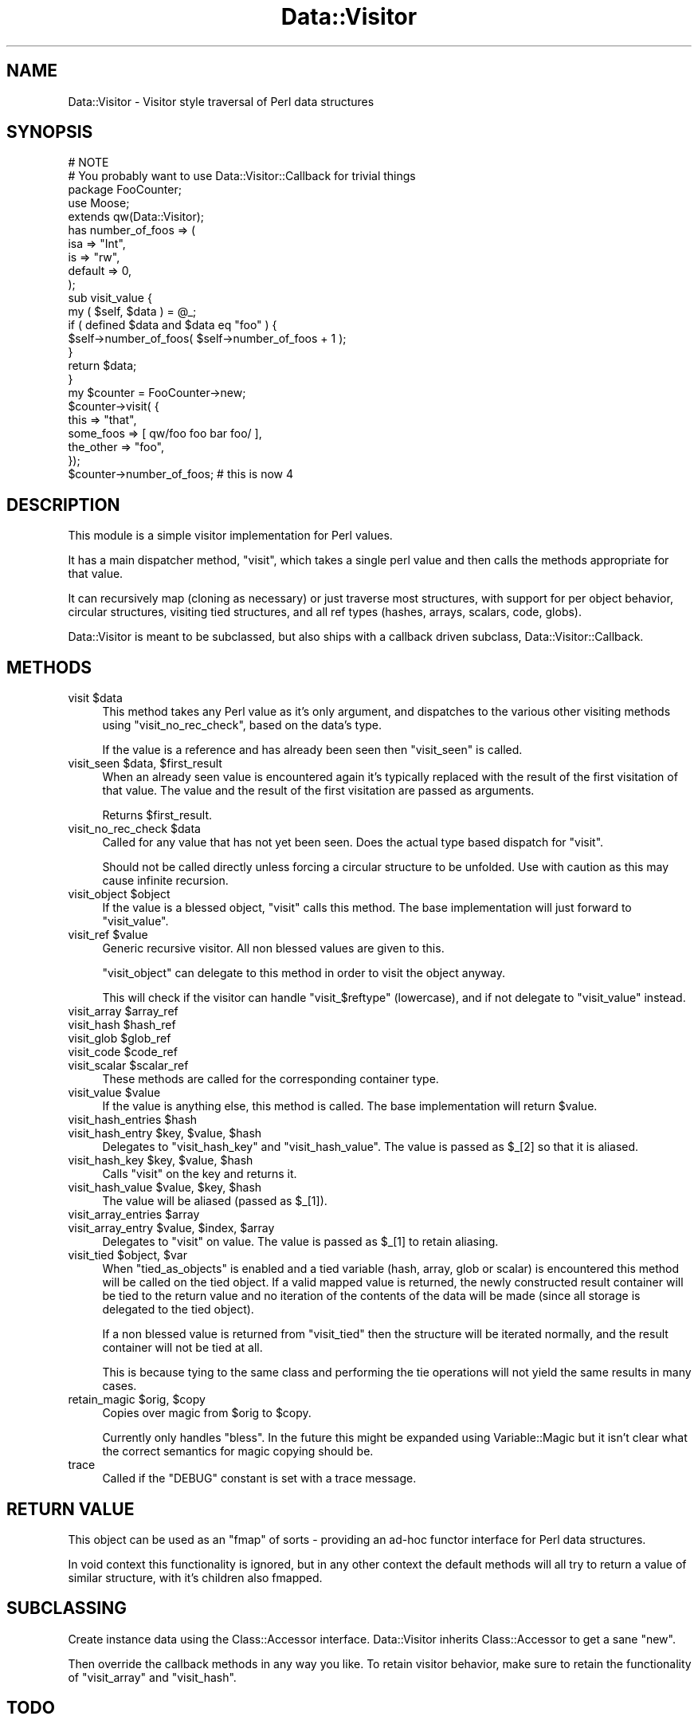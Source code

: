 .\" Automatically generated by Pod::Man 2.23 (Pod::Simple 3.14)
.\"
.\" Standard preamble:
.\" ========================================================================
.de Sp \" Vertical space (when we can't use .PP)
.if t .sp .5v
.if n .sp
..
.de Vb \" Begin verbatim text
.ft CW
.nf
.ne \\$1
..
.de Ve \" End verbatim text
.ft R
.fi
..
.\" Set up some character translations and predefined strings.  \*(-- will
.\" give an unbreakable dash, \*(PI will give pi, \*(L" will give a left
.\" double quote, and \*(R" will give a right double quote.  \*(C+ will
.\" give a nicer C++.  Capital omega is used to do unbreakable dashes and
.\" therefore won't be available.  \*(C` and \*(C' expand to `' in nroff,
.\" nothing in troff, for use with C<>.
.tr \(*W-
.ds C+ C\v'-.1v'\h'-1p'\s-2+\h'-1p'+\s0\v'.1v'\h'-1p'
.ie n \{\
.    ds -- \(*W-
.    ds PI pi
.    if (\n(.H=4u)&(1m=24u) .ds -- \(*W\h'-12u'\(*W\h'-12u'-\" diablo 10 pitch
.    if (\n(.H=4u)&(1m=20u) .ds -- \(*W\h'-12u'\(*W\h'-8u'-\"  diablo 12 pitch
.    ds L" ""
.    ds R" ""
.    ds C` ""
.    ds C' ""
'br\}
.el\{\
.    ds -- \|\(em\|
.    ds PI \(*p
.    ds L" ``
.    ds R" ''
'br\}
.\"
.\" Escape single quotes in literal strings from groff's Unicode transform.
.ie \n(.g .ds Aq \(aq
.el       .ds Aq '
.\"
.\" If the F register is turned on, we'll generate index entries on stderr for
.\" titles (.TH), headers (.SH), subsections (.SS), items (.Ip), and index
.\" entries marked with X<> in POD.  Of course, you'll have to process the
.\" output yourself in some meaningful fashion.
.ie \nF \{\
.    de IX
.    tm Index:\\$1\t\\n%\t"\\$2"
..
.    nr % 0
.    rr F
.\}
.el \{\
.    de IX
..
.\}
.\"
.\" Accent mark definitions (@(#)ms.acc 1.5 88/02/08 SMI; from UCB 4.2).
.\" Fear.  Run.  Save yourself.  No user-serviceable parts.
.    \" fudge factors for nroff and troff
.if n \{\
.    ds #H 0
.    ds #V .8m
.    ds #F .3m
.    ds #[ \f1
.    ds #] \fP
.\}
.if t \{\
.    ds #H ((1u-(\\\\n(.fu%2u))*.13m)
.    ds #V .6m
.    ds #F 0
.    ds #[ \&
.    ds #] \&
.\}
.    \" simple accents for nroff and troff
.if n \{\
.    ds ' \&
.    ds ` \&
.    ds ^ \&
.    ds , \&
.    ds ~ ~
.    ds /
.\}
.if t \{\
.    ds ' \\k:\h'-(\\n(.wu*8/10-\*(#H)'\'\h"|\\n:u"
.    ds ` \\k:\h'-(\\n(.wu*8/10-\*(#H)'\`\h'|\\n:u'
.    ds ^ \\k:\h'-(\\n(.wu*10/11-\*(#H)'^\h'|\\n:u'
.    ds , \\k:\h'-(\\n(.wu*8/10)',\h'|\\n:u'
.    ds ~ \\k:\h'-(\\n(.wu-\*(#H-.1m)'~\h'|\\n:u'
.    ds / \\k:\h'-(\\n(.wu*8/10-\*(#H)'\z\(sl\h'|\\n:u'
.\}
.    \" troff and (daisy-wheel) nroff accents
.ds : \\k:\h'-(\\n(.wu*8/10-\*(#H+.1m+\*(#F)'\v'-\*(#V'\z.\h'.2m+\*(#F'.\h'|\\n:u'\v'\*(#V'
.ds 8 \h'\*(#H'\(*b\h'-\*(#H'
.ds o \\k:\h'-(\\n(.wu+\w'\(de'u-\*(#H)/2u'\v'-.3n'\*(#[\z\(de\v'.3n'\h'|\\n:u'\*(#]
.ds d- \h'\*(#H'\(pd\h'-\w'~'u'\v'-.25m'\f2\(hy\fP\v'.25m'\h'-\*(#H'
.ds D- D\\k:\h'-\w'D'u'\v'-.11m'\z\(hy\v'.11m'\h'|\\n:u'
.ds th \*(#[\v'.3m'\s+1I\s-1\v'-.3m'\h'-(\w'I'u*2/3)'\s-1o\s+1\*(#]
.ds Th \*(#[\s+2I\s-2\h'-\w'I'u*3/5'\v'-.3m'o\v'.3m'\*(#]
.ds ae a\h'-(\w'a'u*4/10)'e
.ds Ae A\h'-(\w'A'u*4/10)'E
.    \" corrections for vroff
.if v .ds ~ \\k:\h'-(\\n(.wu*9/10-\*(#H)'\s-2\u~\d\s+2\h'|\\n:u'
.if v .ds ^ \\k:\h'-(\\n(.wu*10/11-\*(#H)'\v'-.4m'^\v'.4m'\h'|\\n:u'
.    \" for low resolution devices (crt and lpr)
.if \n(.H>23 .if \n(.V>19 \
\{\
.    ds : e
.    ds 8 ss
.    ds o a
.    ds d- d\h'-1'\(ga
.    ds D- D\h'-1'\(hy
.    ds th \o'bp'
.    ds Th \o'LP'
.    ds ae ae
.    ds Ae AE
.\}
.rm #[ #] #H #V #F C
.\" ========================================================================
.\"
.IX Title "Data::Visitor 3"
.TH Data::Visitor 3 "2010-02-03" "perl v5.12.4" "User Contributed Perl Documentation"
.\" For nroff, turn off justification.  Always turn off hyphenation; it makes
.\" way too many mistakes in technical documents.
.if n .ad l
.nh
.SH "NAME"
Data::Visitor \- Visitor style traversal of Perl data structures
.SH "SYNOPSIS"
.IX Header "SYNOPSIS"
.Vb 2
\&        # NOTE
\&        # You probably want to use Data::Visitor::Callback for trivial things
\&
\&        package FooCounter;
\&        use Moose;
\&
\&        extends qw(Data::Visitor);
\&
\&        has number_of_foos => (
\&                isa => "Int",
\&                is  => "rw",
\&                default => 0,
\&        );
\&
\&        sub visit_value {
\&                my ( $self, $data ) = @_;
\&
\&                if ( defined $data and $data eq "foo" ) {
\&                        $self\->number_of_foos( $self\->number_of_foos + 1 );
\&                }
\&
\&                return $data;
\&        }
\&
\&        my $counter = FooCounter\->new;
\&
\&        $counter\->visit( {
\&                this => "that",
\&                some_foos => [ qw/foo foo bar foo/ ],
\&                the_other => "foo",
\&        });
\&
\&        $counter\->number_of_foos; # this is now 4
.Ve
.SH "DESCRIPTION"
.IX Header "DESCRIPTION"
This module is a simple visitor implementation for Perl values.
.PP
It has a main dispatcher method, \f(CW\*(C`visit\*(C'\fR, which takes a single perl value and
then calls the methods appropriate for that value.
.PP
It can recursively map (cloning as necessary) or just traverse most structures,
with support for per object behavior, circular structures, visiting tied
structures, and all ref types (hashes, arrays, scalars, code, globs).
.PP
Data::Visitor is meant to be subclassed, but also ships with a callback
driven subclass, Data::Visitor::Callback.
.SH "METHODS"
.IX Header "METHODS"
.ie n .IP "visit $data" 4
.el .IP "visit \f(CW$data\fR" 4
.IX Item "visit $data"
This method takes any Perl value as it's only argument, and dispatches to the
various other visiting methods using \f(CW\*(C`visit_no_rec_check\*(C'\fR, based on the data's
type.
.Sp
If the value is a reference and has already been seen then \f(CW\*(C`visit_seen\*(C'\fR is
called.
.ie n .IP "visit_seen $data, $first_result" 4
.el .IP "visit_seen \f(CW$data\fR, \f(CW$first_result\fR" 4
.IX Item "visit_seen $data, $first_result"
When an already seen value is encountered again it's typically replaced with
the result of the first visitation of that value. The value and the result of
the first visitation are passed as arguments.
.Sp
Returns \f(CW$first_result\fR.
.ie n .IP "visit_no_rec_check $data" 4
.el .IP "visit_no_rec_check \f(CW$data\fR" 4
.IX Item "visit_no_rec_check $data"
Called for any value that has not yet been seen. Does the actual type based
dispatch for \f(CW\*(C`visit\*(C'\fR.
.Sp
Should not be called directly unless forcing a circular structure to be
unfolded. Use with caution as this may cause infinite recursion.
.ie n .IP "visit_object $object" 4
.el .IP "visit_object \f(CW$object\fR" 4
.IX Item "visit_object $object"
If the value is a blessed object, \f(CW\*(C`visit\*(C'\fR calls this method. The base
implementation will just forward to \f(CW\*(C`visit_value\*(C'\fR.
.ie n .IP "visit_ref $value" 4
.el .IP "visit_ref \f(CW$value\fR" 4
.IX Item "visit_ref $value"
Generic recursive visitor. All non blessed values are given to this.
.Sp
\&\f(CW\*(C`visit_object\*(C'\fR can delegate to this method in order to visit the object
anyway.
.Sp
This will check if the visitor can handle \f(CW\*(C`visit_$reftype\*(C'\fR (lowercase), and if
not delegate to \f(CW\*(C`visit_value\*(C'\fR instead.
.ie n .IP "visit_array $array_ref" 4
.el .IP "visit_array \f(CW$array_ref\fR" 4
.IX Item "visit_array $array_ref"
.PD 0
.ie n .IP "visit_hash $hash_ref" 4
.el .IP "visit_hash \f(CW$hash_ref\fR" 4
.IX Item "visit_hash $hash_ref"
.ie n .IP "visit_glob $glob_ref" 4
.el .IP "visit_glob \f(CW$glob_ref\fR" 4
.IX Item "visit_glob $glob_ref"
.ie n .IP "visit_code $code_ref" 4
.el .IP "visit_code \f(CW$code_ref\fR" 4
.IX Item "visit_code $code_ref"
.ie n .IP "visit_scalar $scalar_ref" 4
.el .IP "visit_scalar \f(CW$scalar_ref\fR" 4
.IX Item "visit_scalar $scalar_ref"
.PD
These methods are called for the corresponding container type.
.ie n .IP "visit_value $value" 4
.el .IP "visit_value \f(CW$value\fR" 4
.IX Item "visit_value $value"
If the value is anything else, this method is called. The base implementation
will return \f(CW$value\fR.
.ie n .IP "visit_hash_entries $hash" 4
.el .IP "visit_hash_entries \f(CW$hash\fR" 4
.IX Item "visit_hash_entries $hash"
.PD 0
.ie n .IP "visit_hash_entry $key, $value, $hash" 4
.el .IP "visit_hash_entry \f(CW$key\fR, \f(CW$value\fR, \f(CW$hash\fR" 4
.IX Item "visit_hash_entry $key, $value, $hash"
.PD
Delegates to \f(CW\*(C`visit_hash_key\*(C'\fR and \f(CW\*(C`visit_hash_value\*(C'\fR. The value is passed as
\&\f(CW$_[2]\fR so that it is aliased.
.ie n .IP "visit_hash_key $key, $value, $hash" 4
.el .IP "visit_hash_key \f(CW$key\fR, \f(CW$value\fR, \f(CW$hash\fR" 4
.IX Item "visit_hash_key $key, $value, $hash"
Calls \f(CW\*(C`visit\*(C'\fR on the key and returns it.
.ie n .IP "visit_hash_value $value, $key, $hash" 4
.el .IP "visit_hash_value \f(CW$value\fR, \f(CW$key\fR, \f(CW$hash\fR" 4
.IX Item "visit_hash_value $value, $key, $hash"
The value will be aliased (passed as \f(CW$_[1]\fR).
.ie n .IP "visit_array_entries $array" 4
.el .IP "visit_array_entries \f(CW$array\fR" 4
.IX Item "visit_array_entries $array"
.PD 0
.ie n .IP "visit_array_entry $value, $index, $array" 4
.el .IP "visit_array_entry \f(CW$value\fR, \f(CW$index\fR, \f(CW$array\fR" 4
.IX Item "visit_array_entry $value, $index, $array"
.PD
Delegates to \f(CW\*(C`visit\*(C'\fR on value. The value is passed as \f(CW$_[1]\fR to retain
aliasing.
.ie n .IP "visit_tied $object, $var" 4
.el .IP "visit_tied \f(CW$object\fR, \f(CW$var\fR" 4
.IX Item "visit_tied $object, $var"
When \f(CW\*(C`tied_as_objects\*(C'\fR is enabled and a tied variable (hash, array, glob or
scalar) is encountered this method will be called on the tied object. If a
valid mapped value is returned, the newly constructed result container will be
tied to the return value and no iteration of the contents of the data will be
made (since all storage is delegated to the tied object).
.Sp
If a non blessed value is returned from \f(CW\*(C`visit_tied\*(C'\fR then the structure will
be iterated normally, and the result container will not be tied at all.
.Sp
This is because tying to the same class and performing the tie operations will
not yield the same results in many cases.
.ie n .IP "retain_magic $orig, $copy" 4
.el .IP "retain_magic \f(CW$orig\fR, \f(CW$copy\fR" 4
.IX Item "retain_magic $orig, $copy"
Copies over magic from \f(CW$orig\fR to \f(CW$copy\fR.
.Sp
Currently only handles \f(CW\*(C`bless\*(C'\fR. In the future this might be expanded using
Variable::Magic but it isn't clear what the correct semantics for magic
copying should be.
.IP "trace" 4
.IX Item "trace"
Called if the \f(CW\*(C`DEBUG\*(C'\fR constant is set with a trace message.
.SH "RETURN VALUE"
.IX Header "RETURN VALUE"
This object can be used as an \f(CW\*(C`fmap\*(C'\fR of sorts \- providing an ad-hoc functor
interface for Perl data structures.
.PP
In void context this functionality is ignored, but in any other context the
default methods will all try to return a value of similar structure, with it's
children also fmapped.
.SH "SUBCLASSING"
.IX Header "SUBCLASSING"
Create instance data using the Class::Accessor interface. Data::Visitor
inherits Class::Accessor to get a sane \f(CW\*(C`new\*(C'\fR.
.PP
Then override the callback methods in any way you like. To retain visitor
behavior, make sure to retain the functionality of \f(CW\*(C`visit_array\*(C'\fR and
\&\f(CW\*(C`visit_hash\*(C'\fR.
.SH "TODO"
.IX Header "TODO"
.IP "\(bu" 4
Add support for \*(L"natural\*(R" visiting of trees.
.IP "\(bu" 4
Expand \f(CW\*(C`retain_magic\*(C'\fR to support tying at the very least, or even more with
Variable::Magic if possible.
.SH "SEE ALSO"
.IX Header "SEE ALSO"
Data::Rmap, Tree::Simple::VisitorFactory, Data::Traverse
.PP
<http://en.wikipedia.org/wiki/Visitor_pattern>,
http://www.ninebynine.org/Software/Learning\-Haskell\-Notes.html#functors <http://www.ninebynine.org/Software/Learning-Haskell-Notes.html#functors>,
<http://en.wikipedia.org/wiki/Functor>
.SH "AUTHOR"
.IX Header "AUTHOR"
Yuval Kogman \f(CW\*(C`<nothingmuch@woobling.org>\*(C'\fR
.PP
Marcel Gru\*:nauer, \f(CW\*(C`<marcel@cpan.org>\*(C'\fR
.SH "COPYRIGHT & LICENSE"
.IX Header "COPYRIGHT & LICENSE"
.Vb 3
\&        Copyright (c) 2006\-2008 Yuval Kogman. All rights reserved
\&        This program is free software; you can redistribute
\&        it and/or modify it under the same terms as Perl itself.
.Ve
